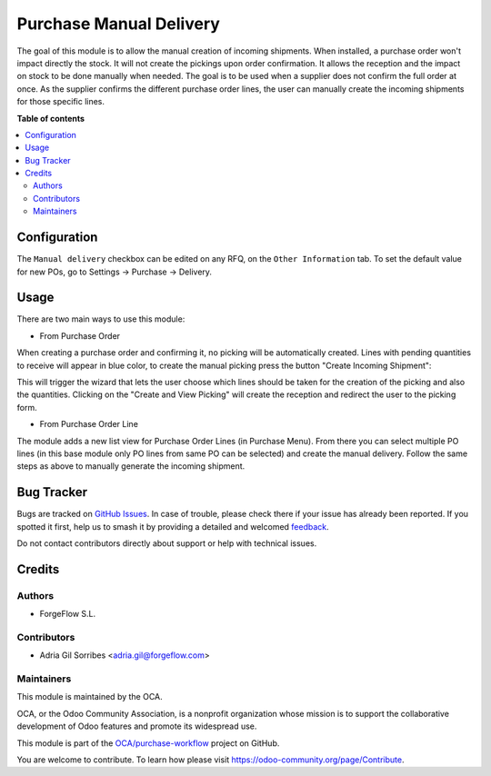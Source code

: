 ========================
Purchase Manual Delivery
========================

.. 
   !!!!!!!!!!!!!!!!!!!!!!!!!!!!!!!!!!!!!!!!!!!!!!!!!!!!
   !! This file is generated by oca-gen-addon-readme !!
   !! changes will be overwritten.                   !!
   !!!!!!!!!!!!!!!!!!!!!!!!!!!!!!!!!!!!!!!!!!!!!!!!!!!!
   !! source digest: sha256:e3f2976a68971e15a8e6b27629e0daaba416e9ca492c17dde7f834dce7c5defa
   !!!!!!!!!!!!!!!!!!!!!!!!!!!!!!!!!!!!!!!!!!!!!!!!!!!!

.. |badge1| image:: https://img.shields.io/badge/maturity-Beta-yellow.png
    :target: https://odoo-community.org/page/development-status
    :alt: Beta
.. |badge2| image:: https://img.shields.io/badge/licence-AGPL--3-blue.png
    :target: http://www.gnu.org/licenses/agpl-3.0-standalone.html
    :alt: License: AGPL-3
.. |badge3| image:: https://img.shields.io/badge/github-OCA%2Fpurchase--workflow-lightgray.png?logo=github
    :target: https://github.com/OCA/purchase-workflow/tree/18.0/purchase_manual_delivery
    :alt: OCA/purchase-workflow
.. |badge4| image:: https://img.shields.io/badge/weblate-Translate%20me-F47D42.png
    :target: https://translation.odoo-community.org/projects/purchase-workflow-18-0/purchase-workflow-18-0-purchase_manual_delivery
    :alt: Translate me on Weblate
.. |badge5| image:: https://img.shields.io/badge/runboat-Try%20me-875A7B.png
    :target: https://runboat.odoo-community.org/builds?repo=OCA/purchase-workflow&target_branch=18.0
    :alt: Try me on Runboat

|badge1| |badge2| |badge3| |badge4| |badge5|

The goal of this module is to allow the manual creation of incoming
shipments. When installed, a purchase order won't impact directly the
stock. It will not create the pickings upon order confirmation. It
allows the reception and the impact on stock to be done manually when
needed. The goal is to be used when a supplier does not confirm the full
order at once. As the supplier confirms the different purchase order
lines, the user can manually create the incoming shipments for those
specific lines.

**Table of contents**

.. contents::
   :local:

Configuration
=============

The ``Manual delivery`` checkbox can be edited on any RFQ, on the
``Other Information`` tab. To set the default value for new POs, go to
Settings -> Purchase -> Delivery.

Usage
=====

There are two main ways to use this module:

-  From Purchase Order

When creating a purchase order and confirming it, no picking will be
automatically created. Lines with pending quantities to receive will
appear in blue color, to create the manual picking press the button
"Create Incoming Shipment":

|image1|

This will trigger the wizard that lets the user choose which lines
should be taken for the creation of the picking and also the quantities.
Clicking on the "Create and View Picking" will create the reception and
redirect the user to the picking form.

|image2|

-  From Purchase Order Line

The module adds a new list view for Purchase Order Lines (in Purchase
Menu). From there you can select multiple PO lines (in this base module
only PO lines from same PO can be selected) and create the manual
delivery. Follow the same steps as above to manually generate the
incoming shipment.

.. |image1| image:: https://raw.githubusercontent.com/OCA/purchase-workflow/18.0/purchase_manual_delivery/static/description/create_incoming_shipment_button.png
.. |image2| image:: https://raw.githubusercontent.com/OCA/purchase-workflow/18.0/purchase_manual_delivery/static/description/create_incoming_shipment_wizard.png

Bug Tracker
===========

Bugs are tracked on `GitHub Issues <https://github.com/OCA/purchase-workflow/issues>`_.
In case of trouble, please check there if your issue has already been reported.
If you spotted it first, help us to smash it by providing a detailed and welcomed
`feedback <https://github.com/OCA/purchase-workflow/issues/new?body=module:%20purchase_manual_delivery%0Aversion:%2018.0%0A%0A**Steps%20to%20reproduce**%0A-%20...%0A%0A**Current%20behavior**%0A%0A**Expected%20behavior**>`_.

Do not contact contributors directly about support or help with technical issues.

Credits
=======

Authors
-------

* ForgeFlow S.L.

Contributors
------------

-  Adria Gil Sorribes <adria.gil@forgeflow.com>

Maintainers
-----------

This module is maintained by the OCA.

.. image:: https://odoo-community.org/logo.png
   :alt: Odoo Community Association
   :target: https://odoo-community.org

OCA, or the Odoo Community Association, is a nonprofit organization whose
mission is to support the collaborative development of Odoo features and
promote its widespread use.

This module is part of the `OCA/purchase-workflow <https://github.com/OCA/purchase-workflow/tree/18.0/purchase_manual_delivery>`_ project on GitHub.

You are welcome to contribute. To learn how please visit https://odoo-community.org/page/Contribute.
